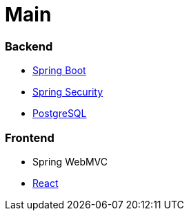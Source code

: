 # Main
:jbake-type: post
:jbake-status: published
:jbake-tags: blog, asciidoc
:idprefix:

### Backend

* https://spring.io/projects/spring-boot[Spring Boot]
* https://spring.io/projects/spring-security[Spring Security]
* https://www.postgresql.org/[PostgreSQL]

### Frontend
* Spring WebMVC
* https://reactjs.org/[React]